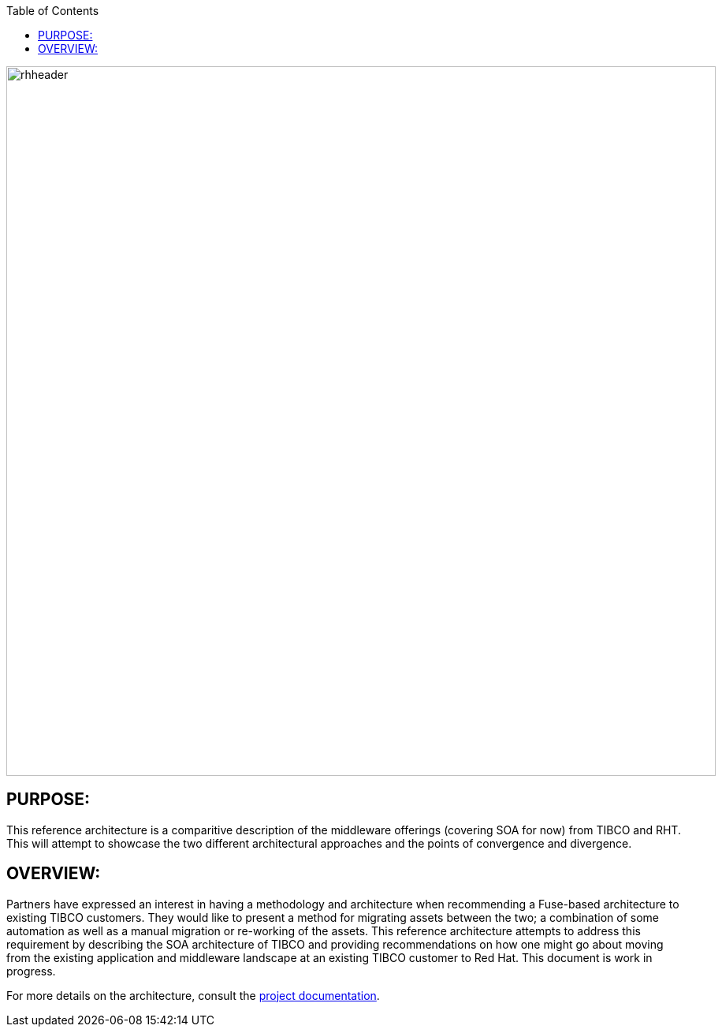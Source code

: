 :data-uri:
:toc2:
:ref_arch_doc: link:doc/ref_arch.adoc[project documentation]

image::doc/images/rhheader.png[width=900]

:numbered!:

== PURPOSE:
This reference architecture is a comparitive description of the middleware offerings (covering SOA for now) from TIBCO and RHT. This will attempt to showcase the two different architectural approaches and the points of convergence and divergence.

== OVERVIEW:
Partners have expressed an interest in having a methodology and architecture when recommending a Fuse-based architecture to existing TIBCO customers. They would like to present a method for migrating assets between the two; a combination of some automation as well as a manual migration or re-working of the assets. This reference architecture attempts to address this requirement by describing the SOA architecture of TIBCO and providing recommendations on how one might go about moving from the existing application and middleware landscape at an existing TIBCO customer to Red Hat. This document is work in progress.

For more details on the architecture, consult the link:doc/ref_arch.adoc[project documentation].
